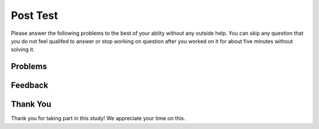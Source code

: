 Post Test
-----------------------------------------------------

Please answer the following problems to the best
of your ablity without any outside help. You can skip any question that you
do not feel qualifed to answer or stop working on question after you worked on it for
about five minutes without solving it.

Problems
==============

.. selectquestion:: iwgex1-p3-post-get-part-ac-tog
   :fromid: get_part_ac
   :points: 10

.. selectquestion:: iwgex1-p3-post-get-city-state-tog
   :fromid: get-city-state
   :points: 10

.. selectquestion:: iwgex1-p3-post-is-descending-tog
   :fromid: prestest_is_ascending_ac-post
   :points: 10

.. selectquestion:: iwgex1-p3-post-sum67-v2-tog
   :fromid: sum67_fix
   :points: 10

Feedback
==================================

.. shortanswer:: p3-posttest-tog-sa

   Please provide feedback here. Please share any comments, problems, or suggestions.

Thank You
============================
Thank you for taking part in this study!  We appreciate your time on this.
